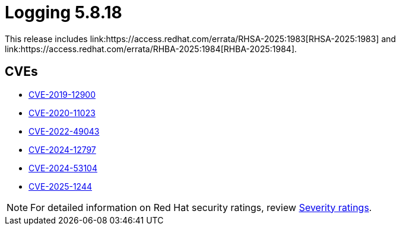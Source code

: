 // module included in /logging/logging-5-8-release-notes
:_mod-docs-content-type: REFERENCE
[id="logging-release-notes-5-8-18_{context}"]
= Logging 5.8.18
This release includes link:https://access.redhat.com/errata/RHSA-2025:1983[RHSA-2025:1983] and link:https://access.redhat.com/errata/RHBA-2025:1984[RHBA-2025:1984].

[id="logging-release-notes-5-8-18-cves_{context}"]
== CVEs

* link:https://access.redhat.com/security/cve/CVE-2019-12900[CVE-2019-12900]
* link:https://access.redhat.com/security/cve/CVE-2020-11023[CVE-2020-11023]
* link:https://access.redhat.com/security/cve/CVE-2022-49043[CVE-2022-49043]
* link:https://access.redhat.com/security/cve/CVE-2024-12797[CVE-2024-12797]
* link:https://access.redhat.com/security/cve/CVE-2024-53104[CVE-2024-53104]
* link:https://access.redhat.com/security/cve/CVE-2025-1244[CVE-2025-1244]

[NOTE]
====
For detailed information on Red{nbsp}Hat security ratings, review link:https://access.redhat.com/security/updates/classification/#moderate[Severity ratings].
====